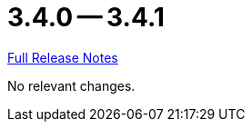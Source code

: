 = 3.4.0 -- 3.4.1

link:https://github.com/ls1intum/Artemis/releases/tag/3.4.1[Full Release Notes]

No relevant changes.
